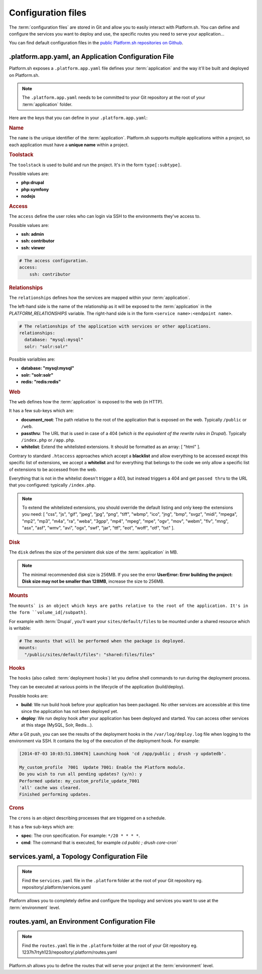 .. _configuration_files:

Configuration files
===================

The :term:`configuration files` are stored in Git and allow you to easily interact with Platform.sh. You can define and configure the services you want to deploy and use, the specific routes you need to serve your application...

You can find default configuration files in the `public Platform.sh repositories on Github <https://github.com/platformsh/>`_.

.platform.app.yaml, an Application Configuration File
-----------------------------------------------------

Platform.sh exposes a ``.platform.app.yaml`` file defines your :term:`application` and the way it'll be built and deployed on Platform.sh.

.. note::
  The ``.platform.app.yaml`` needs to be committed to your Git repository at the root of your :term:`application` folder.

Here are the keys that you can define in your ``.platform.app.yaml``:

.. _name:

.. rubric:: Name

The ``name`` is the unique identifier of the :term:`application`. Platform.sh supports multiple applications within a project, so each application must have a **unique name** within a project.

.. _toolstack:

.. rubric:: Toolstack

The ``toolstack`` is used to build and run the project. It's in the form ``type[:subtype]``.

Possible values are:

* **php:drupal**
* **php:symfony**
* **nodejs**

.. _access:

.. rubric:: Access

The ``access`` define the user roles who can login via SSH to the environments they've access to.

Possible values are:

* **ssh: admin**
* **ssh: contributor**
* **ssh: viewer**

.. code-block:: console
    
    # The access configuration.
    access:
        ssh: contributor

.. _relationships:

.. rubric:: Relationships

The ``relationships`` defines how the services are mapped within your :term:`application`.

The left-hand side is the name of the relationship as it will be exposed to the :term:`application` in the *PLATFORM_RELATIONSHIPS* variable. The right-hand side is in the form ``<service name>:<endpoint name>``.

.. code-block:: console
  
  # The relationships of the application with services or other applications.
  relationships:
    database: "mysql:mysql"
    solr: "solr:solr"

Possible varialbles are:

* **database: "mysql:mysql"**
* **solr: "solr:solr"**
* **redis: "redis:redis"**

.. _web:

.. rubric:: Web

The ``web`` defines how the :term:`application` is exposed to the web (in HTTP).

It has a few sub-keys which are:

* **document_root**: The path relative to the root of the application that is exposed on the web. Typically ``/public`` or ``/web``.
* **passthru**:  The URL that is used in case of a 404 (*which is the equivalent of the rewrite rules in Drupal*). Typically ``/index.php`` or ``/app.php``.
* **whitelist**: Extend the whitelisted extensions. It should be formatted as an array: [ "html" ].

Contrary to standard ``.htaccess`` approaches which accept a **blacklist** and allow everything to be accessed except this specific list of extensions, we accept a **whitelist** and for everything that belongs to the code we only allow a specific list of extensions to be accessed from the web.

Everything that is not in the whitelist doesn't trigger a 403, but instead triggers a 404 and get ``passed thru`` to the URL that you configured: typically ``/index.php``.

.. note::
  To extend the whitelisted extensions, you should override the default listing and only keep the extensions you need: [ "css", "js", "gif", "jpeg", "jpg", "png", "tiff", "wbmp", "ico", "jng", "bmp", "svgz", "midi", "mpega", "mp2", "mp3", "m4a", "ra", "weba", "3gpp", "mp4", "mpeg", "mpe", "ogv", "mov", "webm", "flv", "mng", "asx", "asf", "wmv", "avi", "ogx", "swf", "jar", "ttf", "eot", "woff", "otf", "txt" ].

.. _disk:

.. rubric:: Disk

The ``disk`` defines the size of the persistent disk size of the :term:`application` in MB.

.. note::
  The minimal recommended disk size is 256MB. If you see the error **UserError: Error building the project: Disk size may not be smaller than 128MB**, increase the size to 256MB.

.. _mounts:

.. rubric:: Mounts

The ``mounts` is an object which keys are paths relative to the root of the application. It's in the form ``volume_id[/subpath]``.

For example with :term:`Drupal`, you'll want your ``sites/default/files`` to be mounted under a shared resource which is writable:

.. code-block:: console
  
  # The mounts that will be performed when the package is deployed.
  mounts:
    "/public/sites/default/files": "shared:files/files"

.. _deployment_hooks:

.. rubric:: Hooks

The ``hooks`` (also called: :term:`deployment hooks`) let you define shell commands to run during the deployment process.

They can be executed at various points in the lifecycle of the application (build/deploy).

Possible hooks are:

* **build**: We run build hook before your application has been packaged. No other services are accessible at this time since the application has not been deployed yet.
* **deploy**: We run deploy hook after your application has been deployed and started. You can access other services at this stage (MySQL, Solr, Redis...).

After a Git push, you can see the results of the deployment hooks in the ``/var/log/deploy.log`` file when logging to the environment via SSH. It contains the log of the execution of the deployment hook. For example:

.. code-block:: console

    [2014-07-03 10:03:51.100476] Launching hook 'cd /app/public ; drush -y updatedb'.

    My_custom_profile  7001  Update 7001: Enable the Platform module.
    Do you wish to run all pending updates? (y/n): y
    Performed update: my_custom_profile_update_7001
    'all' cache was cleared.
    Finished performing updates.

.. _crons:

.. rubric:: Crons

The ``crons`` is an object describing processes that are triggered on a schedule.

It has a few sub-keys which are:

* **spec**: The cron specification. For example:  ``*/20 * * * *``.
* **cmd**: The command that is executed, for example `cd public ; drush core-cron``

.. seealso::
  You can find some good example of `.platform.app.yaml`` files for various toolstacks:

  * `.platform.app.yaml default for Symfony <https://github.com/platformsh/platformsh-examples/blob/symfony/standard/.platform.app.yaml>`_
  * `.platform.app.yaml default for Drupal <https://github.com/platformsh/platform-drupal/blob/master/.platform.app.yaml>`_

.. _services:

services.yaml, a Topology Configuration File
--------------------------------------------

.. note::
  Find the ``services.yaml`` file in the ``.platform`` folder at the root of your Git repository 
  eg. repository/.platform/services.yaml

Platform allows you to completely define and configure the topology and services you want to use at the :term:`environment` level.

.. seealso::
  You can find some good example of `services.yaml`` files for various toolstacks:

  * `services.yaml default for Symfony <https://github.com/platformsh/platformsh-examples/blob/symfony/standard/.platform/services.yaml>`_
  * `services.yaml default for Drupal <https://github.com/platformsh/platform-drupal/blob/master/.platform/services.yaml>`_

.. _routes:

routes.yaml, an Environment Configuration File
----------------------------------------------

.. note::
  Find the ``routes.yaml`` file in the ``.platform`` folder at the root of your Git repository
  eg. 1237h7rtyh123/repository/.platform/routes.yaml

Platform.sh allows you to define the routes that will serve your project at the :term:`environment` level.

.. seealso::
  You can find some good example of `routes.yaml`` files for various toolstacks:

  * `routes.yaml default for Symfony <https://github.com/platformsh/platformsh-examples/blob/symfony/standard/.platform/routes.yaml>`_
  * `routes.yaml default for Drupal <https://github.com/platformsh/platform-drupal/blob/master/.platform/routes.yaml>`_
